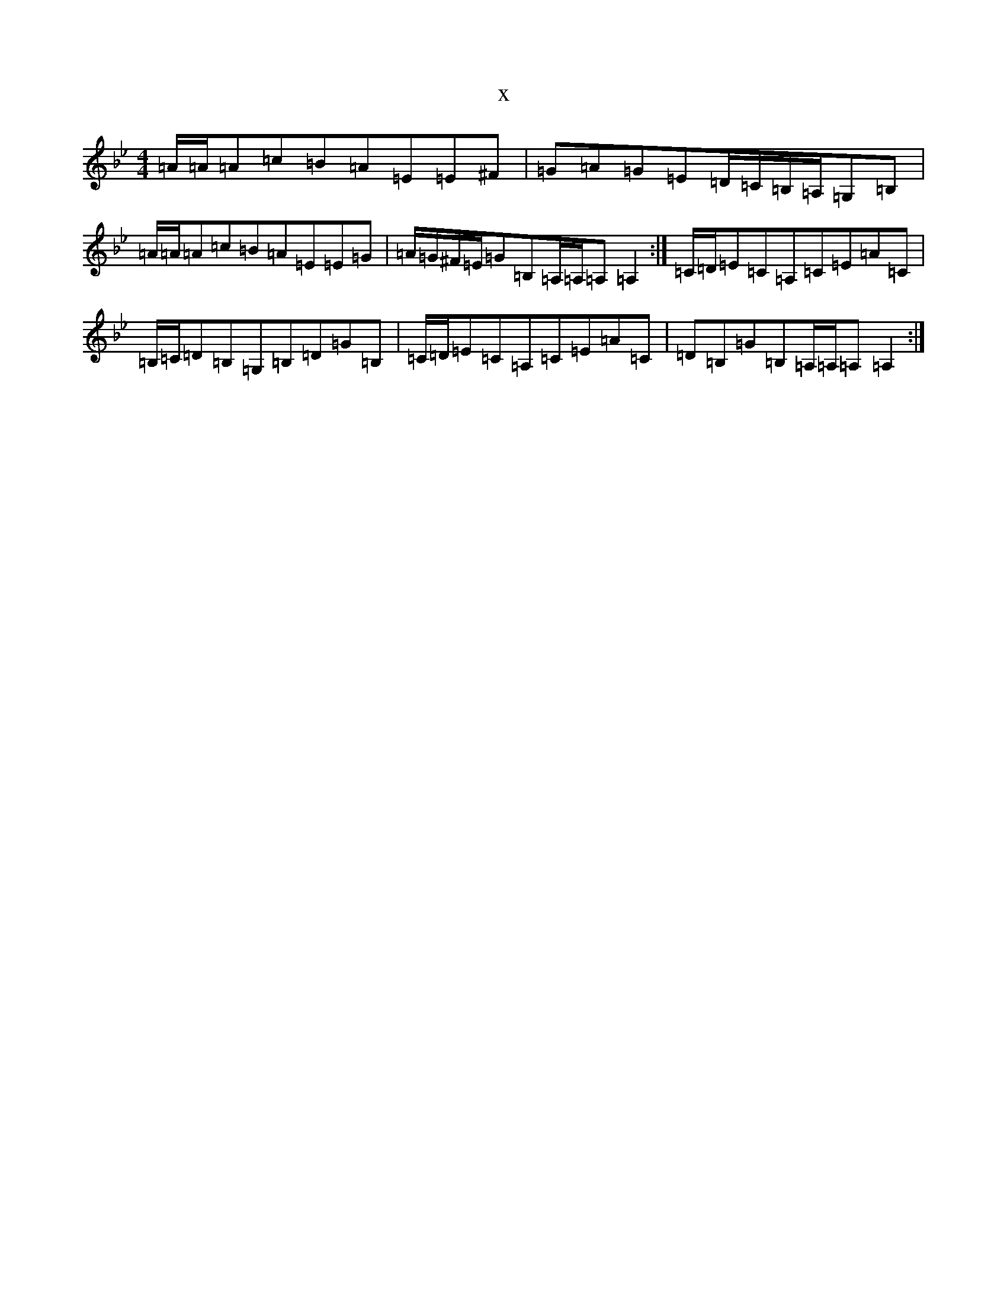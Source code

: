 X:5690
T:x
L:1/8
M:4/4
K: C Dorian
=A/2=A/2=A=c=B=A=E=E^F|=G=A=G=E=D/2=C/2=B,/2=A,/2=G,=B,|=A/2=A/2=A=c=B=A=E=E=G|=A/2=G/2^F/2=E/2=G=B,=A,/2=A,/2=A,=A,2:|=C/2=D/2=E=C=A,=C=E=A=C|=B,/2=C/2=D=B,=G,=B,=D=G=B,|=C/2=D/2=E=C=A,=C=E=A=C|=D=B,=G=B,=A,/2=A,/2=A,=A,2:|